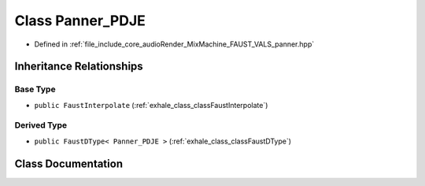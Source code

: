 .. _exhale_class_classPanner__PDJE:

Class Panner_PDJE
=================

- Defined in :ref:`file_include_core_audioRender_MixMachine_FAUST_VALS_panner.hpp`


Inheritance Relationships
-------------------------

Base Type
*********

- ``public FaustInterpolate`` (:ref:`exhale_class_classFaustInterpolate`)


Derived Type
************

- ``public FaustDType< Panner_PDJE >`` (:ref:`exhale_class_classFaustDType`)


Class Documentation
-------------------


.. doxygenclass:: Panner_PDJE
   :project: Project_DJ_Engine
   :members:
   :protected-members:
   :undoc-members: